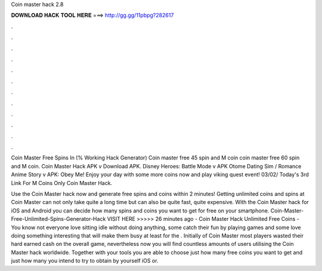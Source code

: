 Coin master hack 2.8



𝐃𝐎𝐖𝐍𝐋𝐎𝐀𝐃 𝐇𝐀𝐂𝐊 𝐓𝐎𝐎𝐋 𝐇𝐄𝐑𝐄 ===> http://gg.gg/11pbpg?282617



.



.



.



.



.



.



.



.



.



.



.



.

Coin Master Free Spins In (% Working Hack Generator) Coin master free 45 spin and M coin coin master free 60 spin and M coin. Coin Master Hack APK v Download APK. Disney Heroes: Battle Mode v APK Otome Dating Sim / Romance Anime Story v APK: Obey Me! Enjoy your day with some more coins now and play viking quest event! 03/02/ Today's 3rd Link For M Coins Only Coin Master Hack.

Use the Coin Master hack now and generate free spins and coins within 2 minutes! Getting unlimited coins and spins at Coin Master can not only take quite a long time but can also be quite fast, quite expensive. With the Coin Master hack for iOS and Android you can decide how many spins and coins you want to get for free on your smartphone. Coin-Master-Free-Unlimited-Spins-Generator-Hack VISIT HERE >>>>>  26 minutes ago - Coin Master Hack Unlimited Free Coins - You know not everyone love sitting idle without doing anything, some catch their fun by playing games and some love doing something interesting that will make them busy at least for the . Initially of Coin Master most players wasted their hard earned cash on the overall game, nevertheless now you will find countless amounts of users utilising the Coin Master hack worldwide. Together with your tools you are able to choose just how many free coins you want to get and just how many you intend to try to obtain by yourself iOS or.
